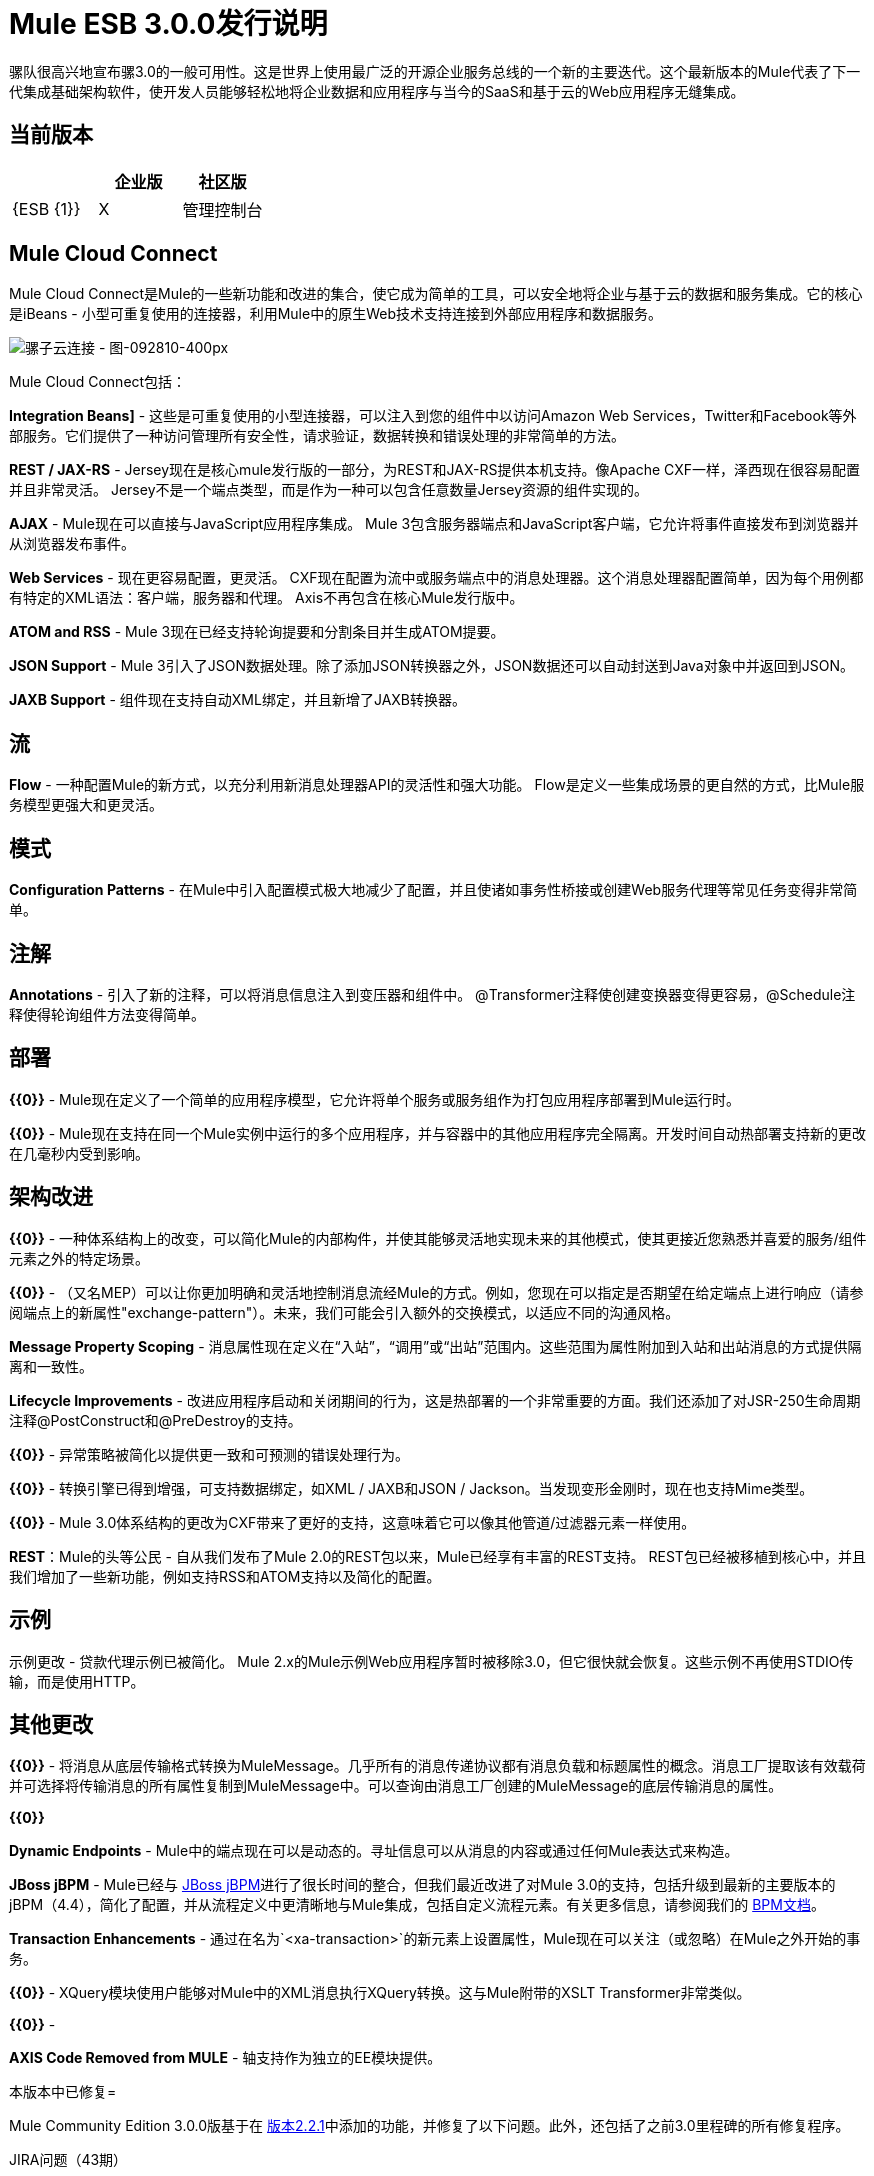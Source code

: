 =  Mule ESB 3.0.0发行说明
:keywords: release notes

骡队很高兴地宣布骡3.0的一般可用性。这是世界上使用最广泛的开源企业服务总线的一个新的主要迭代。这个最新版本的Mule代表了下一代集成基础架构软件，使开发人员能够轻松地将企业数据和应用程序与当今的SaaS和基于云的Web应用程序无缝集成。

== 当前版本

[%header,cols="34,33,33"]
|===
|   |企业版 |社区版
| {ESB {1}} | X
|管理控制台 |   | 
|===

==  Mule Cloud Connect

Mule Cloud Connect是Mule的一些新功能和改进的集合，使它成为简单的工具，可以安全地将企业与基于云的数据和服务集成。它的核心是iBeans  - 小型可重复使用的连接器，利用Mule中的原生Web技术支持连接到外部应用程序和数据服务。

image:Mule-Cloud-Connect-Diagram-092810-400px.jpeg[骡子云连接 - 图-092810-400px]

Mule Cloud Connect包括：

*Integration Beans]*  - 这些是可重复使用的小型连接器，可以注入到您的组件中以访问Amazon Web Services，Twitter和Facebook等外部服务。它们提供了一种访问管理所有安全性，请求验证，数据转换和错误处理的非常简单的方法。

*REST / JAX-RS*  -  Jersey现在是核心mule发行版的一部分，为REST和JAX-RS提供本机支持。像Apache CXF一样，泽西现在很容易配置并且非常灵活。 Jersey不是一个端点类型，而是作为一种可以包含任意数量Jersey资源的组件实现的。

*AJAX*  -  Mule现在可以直接与JavaScript应用程序集成。 Mule 3包含服务器端点和JavaScript客户端，它允许将事件直接发布到浏览器并从浏览器发布事件。

*Web Services*  - 现在更容易配置，更灵活。 CXF现在配置为流中或服务端点中的消息处理器。这个消息处理器配置简单，因为每个用例都有特定的XML语法：客户端，服务器和代理。 Axis不再包含在核心Mule发行版中。

*ATOM and RSS*  -  Mule 3现在已经支持轮询提要和分割条目并生成ATOM提要。

*JSON Support*  -  Mule 3引入了JSON数据处理。除了添加JSON转换器之外，JSON数据还可以自动封送到Java对象中并返回到JSON。

*JAXB Support*  - 组件现在支持自动XML绑定，并且新增了JAXB转换器。

== 流

*Flow*  - 一种配置Mule的新方式，以充分利用新消息处理器API的灵活性和强大功能。 Flow是定义一些集成场景的更自然的方式，比Mule服务模型更强大和更灵活。

== 模式

*Configuration Patterns*  - 在Mule中引入配置模式极大地减少了配置，并且使诸如事务性桥接或创建Web服务代理等常见任务变得非常简单。

== 注解

*Annotations*  - 引入了新的注释，可以将消息信息注入到变压器和组件中。 @Transformer注释使创建变换器变得更容易，@Schedule注释使得轮询组件方法变得简单。

== 部署

*{{0}}*  -  Mule现在定义了一个简单的应用程序模型，它允许将单个服务或服务组作为打包应用程序部署到Mule运行时。

*{{0}}*  -  Mule现在支持在同一个Mule实例中运行的多个应用程序，并与容器中的其他应用程序完全隔离。开发时间自动热部署支持新的更改在几毫秒内受到影响。

== 架构改进

*{{0}}*  - 一种体系结构上的改变，可以简化Mule的内部构件，并使其能够灵活地实现未来的其他模式，使其更接近您熟悉并喜爱的服务/组件元素之外的特定场景。

*{{0}}*  - （又名MEP）可以让你更加明确和灵活地控制消息流经Mule的方式。例如，您现在可以指定是否期望在给定端点上进行响应（请参阅端点上的新属性"exchange-pattern"）。未来，我们可能会引入额外的交换模式，以适应不同的沟通风格。

*Message Property Scoping*  - 消息属性现在定义在“入站”，“调用”或“出站”范围内。这些范围为属性附加到入站和出站消息的方式提供隔离和一致性。

*Lifecycle Improvements*  - 改进应用程序启动和关闭期间的行为，这是热部署的一个非常重要的方面。我们还添加了对JSR-250生命周期注释@PostConstruct和@PreDestroy的支持。

*{{0}}*  - 异常策略被简化以提供更一致和可预测的错误处理行为。

*{{0}}*  - 转换引擎已得到增强，可支持数据绑定，如XML / JAXB和JSON / Jackson。当发现变形金刚时，现在也支持Mime类型。

*{{0}}*  -  Mule 3.0体系结构的更改为CXF带来了更好的支持，这意味着它可以像其他管道/过滤器元素一样使用。

*REST*：Mule的头等公民 - 自从我们发布了Mule 2.0的REST包以来，Mule已经享有丰富的REST支持。 REST包已经被移植到核心中，并且我们增加了一些新功能，例如支持RSS和ATOM支持以及简化的配置。

== 示例

示例更改 - 贷款代理示例已被简化。 Mule 2.x的Mule示例Web应用程序暂时被移除3.0，但它很快就会恢复。这些示例不再使用STDIO传输，而是使用HTTP。

== 其他更改
*{{0}}*  - 将消息从底层传输格式转换为MuleMessage。几乎所有的消息传递协议都有消息负载和标题属性的概念。消息工厂提取该有效载荷并可选择将传输消息的所有属性复制到MuleMessage中。可以查询由消息工厂创建的MuleMessage的底层传输消息的属性。

*{{0}}*

*Dynamic Endpoints*  -  Mule中的端点现在可以是动态的。寻址信息可以从消息的内容或通过任何Mule表达式来构造。

*JBoss jBPM*  -  Mule已经与 link:http://www.jboss.org/jbpm[JBoss jBPM]进行了很长时间的整合，但我们最近改进了对Mule 3.0的支持，包括升级到最新的主要版本的jBPM（4.4），简化了配置，并从流程定义中更清晰地与Mule集成，包括自定义流程元素。有关更多信息，请参阅我们的 link:/mule-user-guide/v/3.2/bpm-transport-reference[BPM文档]。

*Transaction Enhancements*  - 通过在名为`<xa-transaction>`的新元素上设置属性，Mule现在可以关注（或忽略）在Mule之外开始的事务。

*{{0}}*  -  XQuery模块使用户能够对Mule中的XML消息执行XQuery转换。这与Mule附带的XSLT Transformer非常类似。

*{{0}}*  - 

*AXIS Code Removed from MULE*  - 轴支持作为独立的EE模块提供。

本版本中已修复= 

Mule Community Edition 3.0.0版基于在 link:/release-notes/mule-2.2.1-release-notes[版本2.2.1]中添加的功能，并修复了以下问题。此外，还包括了之前3.0里程碑的所有修复程序。

JIRA问题（43期）

[%header,cols="4*"]
|===
| 优先级
| 输入
| 关键
| 摘要


优先

类型

键

概要
|  image:https://www.mulesoft.org/jira/images/icons/priorities/blocker.png[拦截器]
|  link:https://www.mulesoft.org/jira/browse/MULE-5044[图像：HTTPS：//www.mulesoft.org/jira/images/icons/issuetypes/bug.png [错误]]
|  link:https://www.mulesoft.org/jira/browse/MULE-5044[MULE-5044]
|  link:https://www.mulesoft.org/jira/browse/MULE-5044[包含模板的动态端点不能用作FilteringOutboundRouter的目标]
|  image:https://www.mulesoft.org/jira/images/icons/priorities/blocker.png[拦截器]
|  link:https://www.mulesoft.org/jira/browse/MULE-5073[图像：HTTPS：//www.mulesoft.org/jira/images/icons/issuetypes/bug.png [错误]]
|  link:https://www.mulesoft.org/jira/browse/MULE-5073[MULE-5073]
|  link:https://www.mulesoft.org/jira/browse/MULE-5073[书店示例电子邮件不起作用]
|  image:https://www.mulesoft.org/jira/images/icons/priorities/blocker.png[拦截器]
|  link:https://www.mulesoft.org/jira/browse/MULE-5078[图像：HTTPS：//www.mulesoft.org/jira/images/icons/issuetypes/bug.png [错误]]
|  link:https://www.mulesoft.org/jira/browse/MULE-5078[MULE-5078]
|  link:https://www.mulesoft.org/jira/browse/MULE-5078[错误处理程序示例无法在Windows上启动]
|  image:https://www.mulesoft.org/jira/images/icons/priorities/blocker.png[拦截器]
|  link:https://www.mulesoft.org/jira/browse/MULE-5074[图像：HTTPS：//www.mulesoft.org/jira/images/icons/issuetypes/bug.png [错误]]
|  link:https://www.mulesoft.org/jira/browse/MULE-5074[MULE-5074]
|  link:https://www.mulesoft.org/jira/browse/MULE-5074[错误处理程序示例错误]
|  image:https://www.mulesoft.org/jira/images/icons/priorities/blocker.png[拦截器]
|  link:https://www.mulesoft.org/jira/browse/MULE-4990[图像：HTTPS：//www.mulesoft.org/jira/images/icons/issuetypes/improvement.png [改进]]
|  link:https://www.mulesoft.org/jira/browse/MULE-4990[MULE-4990]
|  link:https://www.mulesoft.org/jira/browse/MULE-4990[查看VM传输的属性范围界定行为]
|  image:https://www.mulesoft.org/jira/images/icons/priorities/blocker.png[拦截器]
|  link:https://www.mulesoft.org/jira/browse/MULE-5048[图像：HTTPS：//www.mulesoft.org/jira/images/icons/issuetypes/bug.png [错误]]
|  link:https://www.mulesoft.org/jira/browse/MULE-5048[MULE-5048]
|  link:https://www.mulesoft.org/jira/browse/MULE-5048[MuleContext不被注入端点上配置的消息处理器]
|  image:https://www.mulesoft.org/jira/images/icons/priorities/blocker.png[拦截器]
|  link:https://www.mulesoft.org/jira/browse/MULE-5033[图像：HTTPS：//www.mulesoft.org/jira/images/icons/issuetypes/task.png [任务]]
|  link:https://www.mulesoft.org/jira/browse/MULE-5033[MULE-5033]
|  link:https://www.mulesoft.org/jira/browse/MULE-5033[重新添加CPAL许可验收码]
|  image:https://www.mulesoft.org/jira/images/icons/priorities/blocker.png[拦截器]
|  link:https://www.mulesoft.org/jira/browse/MULE-5041[图像：HTTPS：//www.mulesoft.org/jira/images/icons/issuetypes/bug.png [错误]]
|  link:https://www.mulesoft.org/jira/browse/MULE-5041[MULE-5041]
|  link:https://www.mulesoft.org/jira/browse/MULE-5041[AbstractEndpointBuilder构建方法改变了构建器的状态]
|  image:https://www.mulesoft.org/jira/images/icons/priorities/critical.png[危急]
|  link:https://www.mulesoft.org/jira/browse/MULE-4960[图像：HTTPS：//www.mulesoft.org/jira/images/icons/issuetypes/bug.png [错误]]
|  link:https://www.mulesoft.org/jira/browse/MULE-4960[MULE-4960]
|  link:https://www.mulesoft.org/jira/browse/MULE-4960[AbstractExceptionListener处理LifecycleException两次]
|  image:https://www.mulesoft.org/jira/images/icons/priorities/critical.png[危急]
|  link:https://www.mulesoft.org/jira/browse/MULE-5010[图像：HTTPS：//www.mulesoft.org/jira/images/icons/issuetypes/bug.png [错误]]
|  link:https://www.mulesoft.org/jira/browse/MULE-5010[MULE-5010]
|  link:https://www.mulesoft.org/jira/browse/MULE-5010[过滤器在入站MP链中过早应用]
|  image:https://www.mulesoft.org/jira/images/icons/priorities/critical.png[危急]
|  link:https://www.mulesoft.org/jira/browse/MULE-5051[图像：HTTPS：//www.mulesoft.org/jira/images/icons/issuetypes/bug.png [错误]]
|  link:https://www.mulesoft.org/jira/browse/MULE-5051[MULE-5051]
|  link:https://www.mulesoft.org/jira/browse/MULE-5051[jBPM传输由于对消息属性作用域的更改而中断]
|  image:https://www.mulesoft.org/jira/images/icons/priorities/critical.png[危急]
|  link:https://www.mulesoft.org/jira/browse/MULE-4864[图像：HTTPS：//www.mulesoft.org/jira/images/icons/issuetypes/bug.png [错误]]
|  link:https://www.mulesoft.org/jira/browse/MULE-4864[MULE-4864]
|  link:https://www.mulesoft.org/jira/browse/MULE-4864[Mule异常不会暂停流程执行]
|  image:https://www.mulesoft.org/jira/images/icons/priorities/critical.png[危急]
|  link:https://www.mulesoft.org/jira/browse/MULE-5045[图片：https：//www.mulesoft.org/jira/images/icons/issuetypes/newfeature.png [新功能]]
|  link:https://www.mulesoft.org/jira/browse/MULE-5045[MULE-5045]
|  link:https://www.mulesoft.org/jira/browse/MULE-5045[为Maven创建一个Mule应用程序插件]
|  image:https://www.mulesoft.org/jira/images/icons/priorities/critical.png[危急]
|  link:https://www.mulesoft.org/jira/browse/MULE-5054[图像：HTTPS：//www.mulesoft.org/jira/images/icons/issuetypes/bug.png [错误]]
|  link:https://www.mulesoft.org/jira/browse/MULE-5054[MULE-5054]
|  link:https://www.mulesoft.org/jira/browse/MULE-5054[模式中没有记录flow-ref元素]
|  image:https://www.mulesoft.org/jira/images/icons/priorities/critical.png[危急]
|  link:https://www.mulesoft.org/jira/browse/MULE-5067[图像：HTTPS：//www.mulesoft.org/jira/images/icons/issuetypes/bug.png [错误]]
|  link:https://www.mulesoft.org/jira/browse/MULE-5067[MULE-5067]
|  link:https://www.mulesoft.org/jira/browse/MULE-5067[组件不能在除顶层<flow>之外的其他任何内部工作]
|  image:https://www.mulesoft.org/jira/images/icons/priorities/critical.png[危急]
|  link:https://www.mulesoft.org/jira/browse/MULE-3607[图像：HTTPS：//www.mulesoft.org/jira/images/icons/issuetypes/bug.png [错误]]
|  link:https://www.mulesoft.org/jira/browse/MULE-3607[MULE-3607]
|  link:https://www.mulesoft.org/jira/browse/MULE-3607[出站端点变换器异常会调用错误的异常处理程序。]
|  image:https://www.mulesoft.org/jira/images/icons/priorities/critical.png[危急]
|  link:https://www.mulesoft.org/jira/browse/MULE-5034[图像：HTTPS：//www.mulesoft.org/jira/images/icons/issuetypes/bug.png [错误]]
|  link:https://www.mulesoft.org/jira/browse/MULE-5034[MULE-5034]
|  link:https://www.mulesoft.org/jira/browse/MULE-5034[msg.getAttachmentNames（）弃用的说明是错误的]
|  image:https://www.mulesoft.org/jira/images/icons/priorities/critical.png[危急]
|  link:https://www.mulesoft.org/jira/browse/MULE-4840[图片：https：//www.mulesoft.org/jira/images/icons/issuetypes/genericissue.png [补丁提交]]
|  link:https://www.mulesoft.org/jira/browse/MULE-4840[MULE-4840]
|  link:https://www.mulesoft.org/jira/browse/MULE-4840[异常消息发送两次到异常策略中定义的出站端点]
|  image:https://www.mulesoft.org/jira/images/icons/priorities/critical.png[危急]
|  link:https://www.mulesoft.org/jira/browse/MULE-4305[图像：HTTPS：//www.mulesoft.org/jira/images/icons/issuetypes/task.png [任务]]
|  link:https://www.mulesoft.org/jira/browse/MULE-4305[MULE-4305]
|  link:https://www.mulesoft.org/jira/browse/MULE-4305[更新新模式名称空间约定的原型模板（不含版本号）]
|  image:https://www.mulesoft.org/jira/images/icons/priorities/major.png[重大的]
|  link:https://www.mulesoft.org/jira/browse/MULE-4418[图像：HTTPS：//www.mulesoft.org/jira/images/icons/issuetypes/bug.png [错误]]
|  link:https://www.mulesoft.org/jira/browse/MULE-4418[MULE-4418]
|  link:https://www.mulesoft.org/jira/browse/MULE-4418[Cookies在端点上丢失]
|  image:https://www.mulesoft.org/jira/images/icons/priorities/major.png[重大的]
|  link:https://www.mulesoft.org/jira/browse/MULE-4562[图像：HTTPS：//www.mulesoft.org/jira/images/icons/issuetypes/bug.png [错误]]
|  link:https://www.mulesoft.org/jira/browse/MULE-4562[MULE-4562]
|  link:https://www.mulesoft.org/jira/browse/MULE-4562[CXF端点绑定到错误的wsdl端口]
|  image:https://www.mulesoft.org/jira/images/icons/priorities/major.png[重大的]
|  link:https://www.mulesoft.org/jira/browse/MULE-5058[图像：HTTPS：//www.mulesoft.org/jira/images/icons/issuetypes/bug.png [错误]]
|  link:https://www.mulesoft.org/jira/browse/MULE-5058[MULE-5058]
|  link:https://www.mulesoft.org/jira/browse/MULE-5058[定制出站路由器由于使用模板错误而失败]
|  image:https://www.mulesoft.org/jira/images/icons/priorities/major.png[重大的]
|  link:https://www.mulesoft.org/jira/browse/MULE-5061[图像：HTTPS：//www.mulesoft.org/jira/images/icons/issuetypes/bug.png [错误]]
|  link:https://www.mulesoft.org/jira/browse/MULE-5061[MULE-5061]
|  link:https://www.mulesoft.org/jira/browse/MULE-5061[将<script>组件嵌入到<choice> <when>时，NPE失败]
|  image:https://www.mulesoft.org/jira/images/icons/priorities/major.png[重大的]
|  link:https://www.mulesoft.org/jira/browse/MULE-4442[图像：HTTPS：//www.mulesoft.org/jira/images/icons/issuetypes/bug.png [错误]]
|  link:https://www.mulesoft.org/jira/browse/MULE-4442[MULE-4442]
|  link:https://www.mulesoft.org/jira/browse/MULE-4442[CXF中的一种调用方式会导致NullPointerException]
|  image:https://www.mulesoft.org/jira/images/icons/priorities/major.png[重大的]
|  link:https://www.mulesoft.org/jira/browse/MULE-4908[图像：HTTPS：//www.mulesoft.org/jira/images/icons/issuetypes/bug.png [错误]]
|  link:https://www.mulesoft.org/jira/browse/MULE-4908[MULE-4908]
|  link:https://www.mulesoft.org/jira/browse/MULE-4908[JmsMessageDispatcher不支持XA事务，关闭JMS会话]
|  image:https://www.mulesoft.org/jira/images/icons/priorities/major.png[重大的]
|  link:https://www.mulesoft.org/jira/browse/MULE-4904[图像：HTTPS：//www.mulesoft.org/jira/images/icons/issuetypes/bug.png [错误]]
|  link:https://www.mulesoft.org/jira/browse/MULE-4904[MULE-4904]
|  link:https://www.mulesoft.org/jira/browse/MULE-4904[NPE在MuleClient中，因为DispatcherWorkManager尚未创建]
|  image:https://www.mulesoft.org/jira/images/icons/priorities/major.png[重大的]
|  link:https://www.mulesoft.org/jira/browse/MULE-5071[图像：HTTPS：//www.mulesoft.org/jira/images/icons/issuetypes/bug.png [错误]]
|  link:https://www.mulesoft.org/jira/browse/MULE-5071[MULE-5071]
|  link:https://www.mulesoft.org/jira/browse/MULE-5071[<simple-service>不会从父级继承'type'属性]
|  image:https://www.mulesoft.org/jira/images/icons/priorities/major.png[重大的]
|  link:https://www.mulesoft.org/jira/browse/MULE-4961[图像：HTTPS：//www.mulesoft.org/jira/images/icons/issuetypes/bug.png [错误]]
|  link:https://www.mulesoft.org/jira/browse/MULE-4961[MULE-4961]
|  link:https://www.mulesoft.org/jira/browse/MULE-4961[如果前缀不同，JXPathExpressionEvaluator不会识别名称空间。]
|  image:https://www.mulesoft.org/jira/images/icons/priorities/major.png[重大的]
|  link:https://www.mulesoft.org/jira/browse/MULE-4473[图像：HTTPS：//www.mulesoft.org/jira/images/icons/issuetypes/task.png [任务]]
|  link:https://www.mulesoft.org/jira/browse/MULE-4473[MULE-4473]
|  link:https://www.mulesoft.org/jira/browse/MULE-4473[回顾3.x的原型]
|  image:https://www.mulesoft.org/jira/images/icons/priorities/major.png[重大的]
|  link:https://www.mulesoft.org/jira/browse/MULE-4890[图像：HTTPS：//www.mulesoft.org/jira/images/icons/issuetypes/bug.png [错误]]
|  link:https://www.mulesoft.org/jira/browse/MULE-4890[MULE-4890]
|  link:https://www.mulesoft.org/jira/browse/MULE-4890[JBpmFunctionalTestCase间歇性故障]
|  image:https://www.mulesoft.org/jira/images/icons/priorities/major.png[重大的]
|  link:https://www.mulesoft.org/jira/browse/MULE-4955[图像：HTTPS：//www.mulesoft.org/jira/images/icons/issuetypes/bug.png [错误]]
|  link:https://www.mulesoft.org/jira/browse/MULE-4955[MULE-4955]
|  link:https://www.mulesoft.org/jira/browse/MULE-4955[重构异常策略调用，所以我们不会得到两次调用的异常策略]
|  image:https://www.mulesoft.org/jira/images/icons/priorities/major.png[重大的]
|  link:https://www.mulesoft.org/jira/browse/MULE-5000[图像：HTTPS：//www.mulesoft.org/jira/images/icons/issuetypes/bug.png [错误]]
|  link:https://www.mulesoft.org/jira/browse/MULE-5000[MULE-5000]
|  link:https://www.mulesoft.org/jira/browse/MULE-5000[使用VM和MuleClient时，属性和附件的行为不一致]
|  image:https://www.mulesoft.org/jira/images/icons/priorities/major.png[重大的]
|  link:https://www.mulesoft.org/jira/browse/MULE-5046[图像：HTTPS：//www.mulesoft.org/jira/images/icons/issuetypes/bug.png [错误]]
|  link:https://www.mulesoft.org/jira/browse/MULE-5046[MULE-5046]
|  link:https://www.mulesoft.org/jira/browse/MULE-5046[错误处理程序对BusinessExceptions的处理不起作用]
|  image:https://www.mulesoft.org/jira/images/icons/priorities/major.png[重大的]
|  link:https://www.mulesoft.org/jira/browse/MULE-5037[图像：HTTPS：//www.mulesoft.org/jira/images/icons/issuetypes/bug.png [错误]]
|  link:https://www.mulesoft.org/jira/browse/MULE-5037[MULE-5037]
|  link:https://www.mulesoft.org/jira/browse/MULE-5037[Jersey模块具有不正确的软件包名称（包括传输）]
|  image:https://www.mulesoft.org/jira/images/icons/priorities/minor.png[次要]
|  link:https://www.mulesoft.org/jira/browse/MULE-4137[图像：HTTPS：//www.mulesoft.org/jira/images/icons/issuetypes/bug.png [错误]]
|  link:https://www.mulesoft.org/jira/browse/MULE-4137[MULE-4137]
|  link:https://www.mulesoft.org/jira/browse/MULE-4137[Log4jNotificationLoggerAgent没用]
|  image:https://www.mulesoft.org/jira/images/icons/priorities/minor.png[次要]
|  link:https://www.mulesoft.org/jira/browse/MULE-4954[图像：HTTPS：//www.mulesoft.org/jira/images/icons/issuetypes/improvement.png [改进]]
|  link:https://www.mulesoft.org/jira/browse/MULE-4954[MULE-4954]
|  link:https://www.mulesoft.org/jira/browse/MULE-4954[消毒骡堆栈]
|  image:https://www.mulesoft.org/jira/images/icons/priorities/minor.png[次要]
|  link:https://www.mulesoft.org/jira/browse/MULE-5062[图像：HTTPS：//www.mulesoft.org/jira/images/icons/issuetypes/bug.png [错误]]
|  link:https://www.mulesoft.org/jira/browse/MULE-5062[MULE-5062]
|  link:https://www.mulesoft.org/jira/browse/MULE-5062[在选择/结构时不一致的表达式语法]
|  image:https://www.mulesoft.org/jira/images/icons/priorities/minor.png[次要]
|  link:https://www.mulesoft.org/jira/browse/MULE-5047[图像：HTTPS：//www.mulesoft.org/jira/images/icons/issuetypes/task.png [任务]]
|  link:https://www.mulesoft.org/jira/browse/MULE-5047[MULE-5047]
|  link:https://www.mulesoft.org/jira/browse/MULE-5047[升级YourKit Profiler 9.0.x的分析器包]
|  image:https://www.mulesoft.org/jira/images/icons/priorities/minor.png[次要]
|  link:https://www.mulesoft.org/jira/browse/MULE-4895[图像：HTTPS：//www.mulesoft.org/jira/images/icons/issuetypes/task.png [任务]]
|  link:https://www.mulesoft.org/jira/browse/MULE-4895[MULE-4895]
|  link:https://www.mulesoft.org/jira/browse/MULE-4895[基于容器/嵌入模式实现不同的启动/关闭启动画面]
|  image:https://www.mulesoft.org/jira/images/icons/priorities/minor.png[次要]
|  link:https://www.mulesoft.org/jira/browse/MULE-5064[图像：HTTPS：//www.mulesoft.org/jira/images/icons/issuetypes/task.png [任务]]
|  link:https://www.mulesoft.org/jira/browse/MULE-5064[MULE-5064]
|  link:https://www.mulesoft.org/jira/browse/MULE-5064[将Spring xml名称空间升级到Spring 3.x]
|  image:https://www.mulesoft.org/jira/images/icons/priorities/minor.png[次要]
|  link:https://www.mulesoft.org/jira/browse/MULE-4448[图像：HTTPS：//www.mulesoft.org/jira/images/icons/issuetypes/bug.png [错误]]
|  link:https://www.mulesoft.org/jira/browse/MULE-4448[MULE-4448]
|  link:https://www.mulesoft.org/jira/browse/MULE-4448[使用示例archetype生成的示例项目缺少assembly.xml]
|  image:https://www.mulesoft.org/jira/images/icons/priorities/minor.png[次要]
|  link:https://www.mulesoft.org/jira/browse/MULE-3132[图像：HTTPS：//www.mulesoft.org/jira/images/icons/issuetypes/task.png [任务]]
|  link:https://www.mulesoft.org/jira/browse/MULE-3132[MULE-3132]
|  link:https://www.mulesoft.org/jira/browse/MULE-3132[CXF应该通过slf4j登录，而不是单独使用java.util.logging]
|  image:https://www.mulesoft.org/jira/images/icons/priorities/trivial.png[不重要的]
|  link:https://www.mulesoft.org/jira/browse/MULE-5072[图像：HTTPS：//www.mulesoft.org/jira/images/icons/issuetypes/task.png [任务]]
|  link:https://www.mulesoft.org/jira/browse/MULE-5072[MULE-5072]
|  link:https://www.mulesoft.org/jira/browse/MULE-5072[将<simple-service />的类型从'default'重命名为'direct'以更好地表达其含义]
|===
